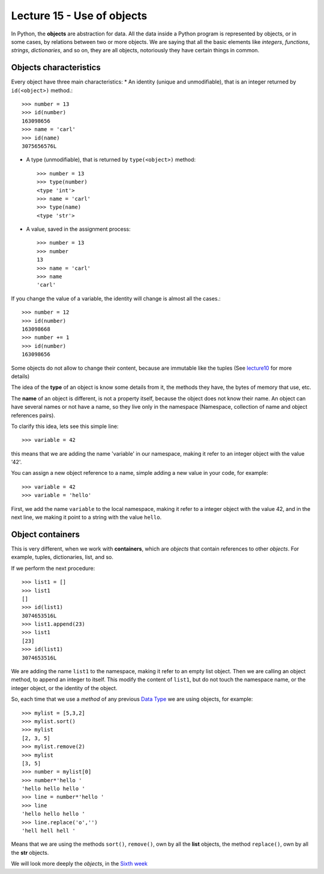 Lecture 15 - Use of objects
---------------------------

In Python, the **objects** are abstraction for data.
All the data inside a Python program is represented by objects,
or in some cases, by relations between two or more objects.
We are saying that all the basic elements like `integers`, `functions`,
`strings`, `dictionaries`, and so on, they are all objects,
notoriously they have certain things in common.

Objects characteristics
~~~~~~~~~~~~~~~~~~~~~~~

Every object have three main characteristics:
* An identity (unique and unmodifiable), that is an integer returned by ``id(<object>)`` method.::

    >>> number = 13
    >>> id(number)
    163098656
    >>> name = 'carl'
    >>> id(name)
    3075656576L

* A type (unmodifiable), that is returned by ``type(<object>)`` method::

    >>> number = 13
    >>> type(number)
    <type 'int'>
    >>> name = 'carl'
    >>> type(name)
    <type 'str'>

* A value, saved in the assignment process::

    >>> number = 13
    >>> number
    13
    >>> name = 'carl'
    >>> name
    'carl'

If you change the value of a variable, the identity will change is almost all the cases.::

    >>> number = 12
    >>> id(number)
    163098668
    >>> number += 1
    >>> id(number)
    163098656

Some objects do not allow to change their content, because are immutable like the tuples
(See lecture10_ for more details)

.. _lecture10:  ../week3/lecture10.html

The idea of the **type** of an object is know some details from it,
the methods they have, the bytes of memory that use, etc.

The **name** of an object is different,
is not a property itself, because the object
does not know their name.
An object can have several names or not have a name,
so they live only in the namespace
(Namespace, collection of name and object references pairs).

To clarify this idea,
lets see this simple line::

   >>> variable = 42

this means that we are adding the name 'variable' in our namespace,
making it refer to an integer object with the value '42'.

You can assign a new object reference to a name,
simple adding a new value in your code,
for example::

    >>> variable = 42
    >>> variable = 'hello'

First, we add the name ``variable`` to the local namespace,
making it refer to a integer object with the value 42,
and in the next line, we making it point to a string
with the value ``hello``.

Object containers
~~~~~~~~~~~~~~~~~

This is very different,
when we work with **containers**,
which are *objects* that contain references to other *objects*.
For example, tuples, dictionaries, list, and so.

If we perform the next procedure::

    >>> list1 = []
    >>> list1
    []
    >>> id(list1)
    3074653516L
    >>> list1.append(23)
    >>> list1
    [23]
    >>> id(list1)
    3074653516L

We are adding the name ``list1`` to the namespace,
making it refer to an empty list object.
Then we are calling an object method, to append an integer
to itself.
This modify the content of ``list1``, but do not touch the namespace name,
or the integer object, or the identity of the object.

So, each time that we use a *method* of any previous
`Data Type`_ we are using objects,
for example::

    >>> mylist = [5,3,2]
    >>> mylist.sort()
    >>> mylist
    [2, 3, 5]
    >>> mylist.remove(2)
    >>> mylist
    [3, 5]
    >>> number = mylist[0]
    >>> number*'hello ' 
    'hello hello hello '
    >>> line = number*'hello '
    >>> line
    'hello hello hello '
    >>> line.replace('o','')
    'hell hell hell '

Means that we are using the methods ``sort()``, ``remove()``,
own by all the **list** objects,
the method ``replace()``, own by all the **str** objects.

.. _Data Type: ../week1/lecture2.html


We will look more deeply the *objects*,
in the `Sixth week`_

.. _Sixth week: ../week6/index.html

